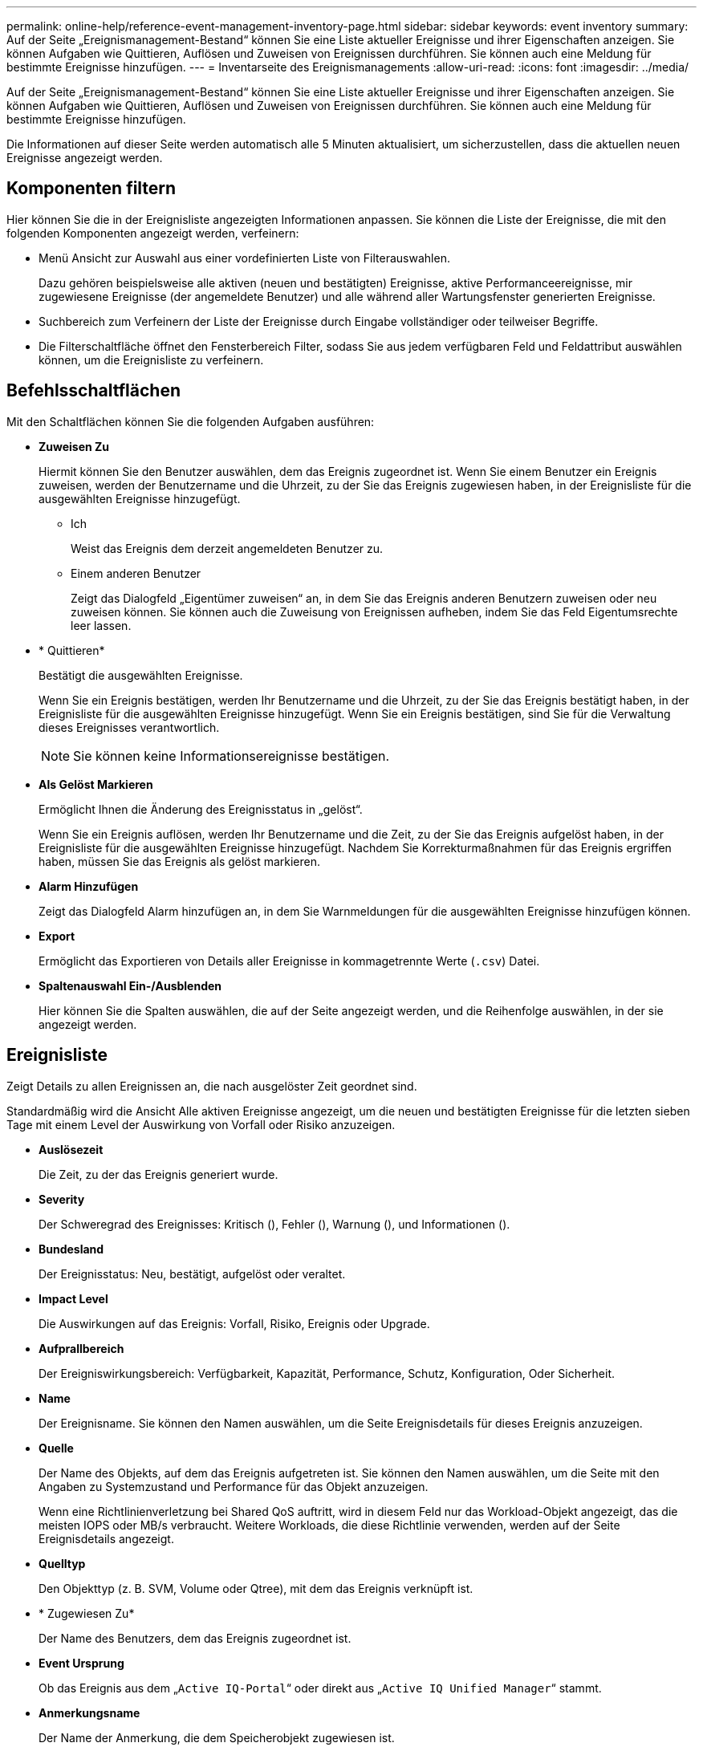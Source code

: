 ---
permalink: online-help/reference-event-management-inventory-page.html 
sidebar: sidebar 
keywords: event inventory 
summary: Auf der Seite „Ereignismanagement-Bestand“ können Sie eine Liste aktueller Ereignisse und ihrer Eigenschaften anzeigen. Sie können Aufgaben wie Quittieren, Auflösen und Zuweisen von Ereignissen durchführen. Sie können auch eine Meldung für bestimmte Ereignisse hinzufügen. 
---
= Inventarseite des Ereignismanagements
:allow-uri-read: 
:icons: font
:imagesdir: ../media/


[role="lead"]
Auf der Seite „Ereignismanagement-Bestand“ können Sie eine Liste aktueller Ereignisse und ihrer Eigenschaften anzeigen. Sie können Aufgaben wie Quittieren, Auflösen und Zuweisen von Ereignissen durchführen. Sie können auch eine Meldung für bestimmte Ereignisse hinzufügen.

Die Informationen auf dieser Seite werden automatisch alle 5 Minuten aktualisiert, um sicherzustellen, dass die aktuellen neuen Ereignisse angezeigt werden.



== Komponenten filtern

Hier können Sie die in der Ereignisliste angezeigten Informationen anpassen. Sie können die Liste der Ereignisse, die mit den folgenden Komponenten angezeigt werden, verfeinern:

* Menü Ansicht zur Auswahl aus einer vordefinierten Liste von Filterauswahlen.
+
Dazu gehören beispielsweise alle aktiven (neuen und bestätigten) Ereignisse, aktive Performanceereignisse, mir zugewiesene Ereignisse (der angemeldete Benutzer) und alle während aller Wartungsfenster generierten Ereignisse.

* Suchbereich zum Verfeinern der Liste der Ereignisse durch Eingabe vollständiger oder teilweiser Begriffe.
* Die Filterschaltfläche öffnet den Fensterbereich Filter, sodass Sie aus jedem verfügbaren Feld und Feldattribut auswählen können, um die Ereignisliste zu verfeinern.




== Befehlsschaltflächen

Mit den Schaltflächen können Sie die folgenden Aufgaben ausführen:

* *Zuweisen Zu*
+
Hiermit können Sie den Benutzer auswählen, dem das Ereignis zugeordnet ist. Wenn Sie einem Benutzer ein Ereignis zuweisen, werden der Benutzername und die Uhrzeit, zu der Sie das Ereignis zugewiesen haben, in der Ereignisliste für die ausgewählten Ereignisse hinzugefügt.

+
** Ich
+
Weist das Ereignis dem derzeit angemeldeten Benutzer zu.

** Einem anderen Benutzer
+
Zeigt das Dialogfeld „Eigentümer zuweisen“ an, in dem Sie das Ereignis anderen Benutzern zuweisen oder neu zuweisen können. Sie können auch die Zuweisung von Ereignissen aufheben, indem Sie das Feld Eigentumsrechte leer lassen.



* * Quittieren*
+
Bestätigt die ausgewählten Ereignisse.

+
Wenn Sie ein Ereignis bestätigen, werden Ihr Benutzername und die Uhrzeit, zu der Sie das Ereignis bestätigt haben, in der Ereignisliste für die ausgewählten Ereignisse hinzugefügt. Wenn Sie ein Ereignis bestätigen, sind Sie für die Verwaltung dieses Ereignisses verantwortlich.

+
[NOTE]
====
Sie können keine Informationsereignisse bestätigen.

====
* *Als Gelöst Markieren*
+
Ermöglicht Ihnen die Änderung des Ereignisstatus in „gelöst“.

+
Wenn Sie ein Ereignis auflösen, werden Ihr Benutzername und die Zeit, zu der Sie das Ereignis aufgelöst haben, in der Ereignisliste für die ausgewählten Ereignisse hinzugefügt. Nachdem Sie Korrekturmaßnahmen für das Ereignis ergriffen haben, müssen Sie das Ereignis als gelöst markieren.

* *Alarm Hinzufügen*
+
Zeigt das Dialogfeld Alarm hinzufügen an, in dem Sie Warnmeldungen für die ausgewählten Ereignisse hinzufügen können.

* *Export*
+
Ermöglicht das Exportieren von Details aller Ereignisse in kommagetrennte Werte (`.csv`) Datei.

* *Spaltenauswahl Ein-/Ausblenden*
+
Hier können Sie die Spalten auswählen, die auf der Seite angezeigt werden, und die Reihenfolge auswählen, in der sie angezeigt werden.





== Ereignisliste

Zeigt Details zu allen Ereignissen an, die nach ausgelöster Zeit geordnet sind.

Standardmäßig wird die Ansicht Alle aktiven Ereignisse angezeigt, um die neuen und bestätigten Ereignisse für die letzten sieben Tage mit einem Level der Auswirkung von Vorfall oder Risiko anzuzeigen.

* *Auslösezeit*
+
Die Zeit, zu der das Ereignis generiert wurde.

* *Severity*
+
Der Schweregrad des Ereignisses: Kritisch (image:../media/sev-critical-um60.png[""]), Fehler (image:../media/sev-error-um60.png[""]), Warnung (image:../media/sev-warning-um60.png[""]), und Informationen (image:../media/sev-information-um60.gif[""]).

* *Bundesland*
+
Der Ereignisstatus: Neu, bestätigt, aufgelöst oder veraltet.

* *Impact Level*
+
Die Auswirkungen auf das Ereignis: Vorfall, Risiko, Ereignis oder Upgrade.

* *Aufprallbereich*
+
Der Ereigniswirkungsbereich: Verfügbarkeit, Kapazität, Performance, Schutz, Konfiguration, Oder Sicherheit.

* *Name*
+
Der Ereignisname. Sie können den Namen auswählen, um die Seite Ereignisdetails für dieses Ereignis anzuzeigen.

* *Quelle*
+
Der Name des Objekts, auf dem das Ereignis aufgetreten ist. Sie können den Namen auswählen, um die Seite mit den Angaben zu Systemzustand und Performance für das Objekt anzuzeigen.

+
Wenn eine Richtlinienverletzung bei Shared QoS auftritt, wird in diesem Feld nur das Workload-Objekt angezeigt, das die meisten IOPS oder MB/s verbraucht. Weitere Workloads, die diese Richtlinie verwenden, werden auf der Seite Ereignisdetails angezeigt.

* *Quelltyp*
+
Den Objekttyp (z. B. SVM, Volume oder Qtree), mit dem das Ereignis verknüpft ist.

* * Zugewiesen Zu*
+
Der Name des Benutzers, dem das Ereignis zugeordnet ist.

* *Event Ursprung*
+
Ob das Ereignis aus dem „`Active IQ-Portal`“ oder direkt aus „`Active IQ Unified Manager`“ stammt.

* *Anmerkungsname*
+
Der Name der Anmerkung, die dem Speicherobjekt zugewiesen ist.

* *Hinweise*
+
Die Anzahl der Notizen, die für ein Ereignis hinzugefügt werden.

* *Tage Herausragend*
+
Die Anzahl der Tage seit der ersten Erzeugung des Ereignisses.

* *Zugewiesene Zeit*
+
Die Zeit, die seit der Zuweisung des Ereignisses an einen Benutzer verstrichen ist. Wenn die verstrichene Zeit eine Woche überschreitet, wird der Zeitstempel angezeigt, zu dem das Ereignis einem Benutzer zugewiesen wurde.

* * Bestätigt Durch*
+
Der Name des Benutzers, der das Ereignis bestätigt hat. Das Feld ist leer, wenn das Ereignis nicht bestätigt wird.

* * Quittierte Zeit*
+
Die Zeit, die seit dem Ereignis vergangen ist, wurde bestätigt. Wenn die verstrichene Zeit eine Woche überschreitet, wird der Zeitstempel angezeigt, zu dem das Ereignis bestätigt wurde.

* * Gelöst Von*
+
Der Name des Benutzers, der das Ereignis aufgelöst hat. Das Feld ist leer, wenn das Ereignis nicht aufgelöst wird.

* * Zeit Gelöst*
+
Die Zeit, die seit der Behebung des Ereignisses abgelaufen ist. Wenn die verstrichene Zeit eine Woche überschreitet, wird der Zeitstempel angezeigt, zu dem das Ereignis aufgelöst wurde.

* *Veraltete Zeit*
+
Die Zeit, in der der Zustand des Ereignisses obsolet wurde.


